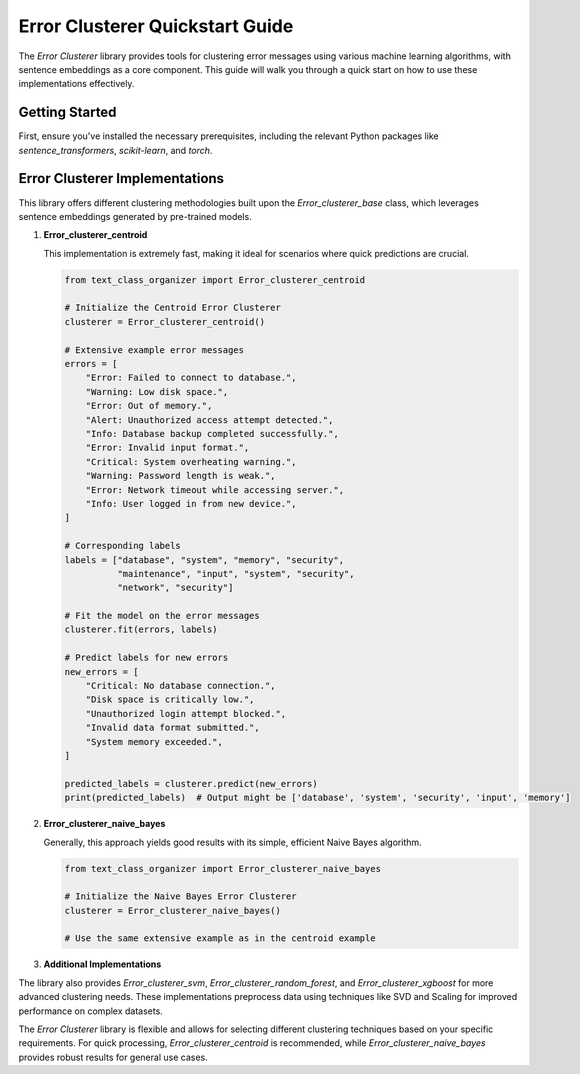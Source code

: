 Error Clusterer Quickstart Guide
================================

The `Error Clusterer` library provides tools for clustering error messages using various machine learning algorithms, with sentence embeddings as a core component. This guide will walk you through a quick start on how to use these implementations effectively.

Getting Started
---------------

First, ensure you've installed the necessary prerequisites, including the relevant Python packages like `sentence_transformers`, `scikit-learn`, and `torch`.

Error Clusterer Implementations
-------------------------------

This library offers different clustering methodologies built upon the `Error_clusterer_base` class, which leverages sentence embeddings generated by pre-trained models.

1. **Error_clusterer_centroid**

   This implementation is extremely fast, making it ideal for scenarios where quick predictions are crucial.

   .. code-block:: python

       from text_class_organizer import Error_clusterer_centroid

       # Initialize the Centroid Error Clusterer
       clusterer = Error_clusterer_centroid()

       # Extensive example error messages
       errors = [
           "Error: Failed to connect to database.",
           "Warning: Low disk space.",
           "Error: Out of memory.",
           "Alert: Unauthorized access attempt detected.",
           "Info: Database backup completed successfully.",
           "Error: Invalid input format.",
           "Critical: System overheating warning.",
           "Warning: Password length is weak.",
           "Error: Network timeout while accessing server.",
           "Info: User logged in from new device.",
       ]

       # Corresponding labels
       labels = ["database", "system", "memory", "security", 
                 "maintenance", "input", "system", "security",
                 "network", "security"]

       # Fit the model on the error messages
       clusterer.fit(errors, labels)

       # Predict labels for new errors
       new_errors = [
           "Critical: No database connection.",
           "Disk space is critically low.",
           "Unauthorized login attempt blocked.",
           "Invalid data format submitted.",
           "System memory exceeded.",
       ]

       predicted_labels = clusterer.predict(new_errors)
       print(predicted_labels)  # Output might be ['database', 'system', 'security', 'input', 'memory']

2. **Error_clusterer_naive_bayes**

   Generally, this approach yields good results with its simple, efficient Naive Bayes algorithm.

   .. code-block:: python

       from text_class_organizer import Error_clusterer_naive_bayes

       # Initialize the Naive Bayes Error Clusterer
       clusterer = Error_clusterer_naive_bayes()

       # Use the same extensive example as in the centroid example

3. **Additional Implementations**

The library also provides `Error_clusterer_svm`, `Error_clusterer_random_forest`, and `Error_clusterer_xgboost` for more advanced clustering needs. These implementations preprocess data using techniques like SVD and Scaling for improved performance on complex datasets.

The `Error Clusterer` library is flexible and allows for selecting different clustering techniques based on your specific requirements. For quick processing, `Error_clusterer_centroid` is recommended, while `Error_clusterer_naive_bayes` provides robust results for general use cases.
